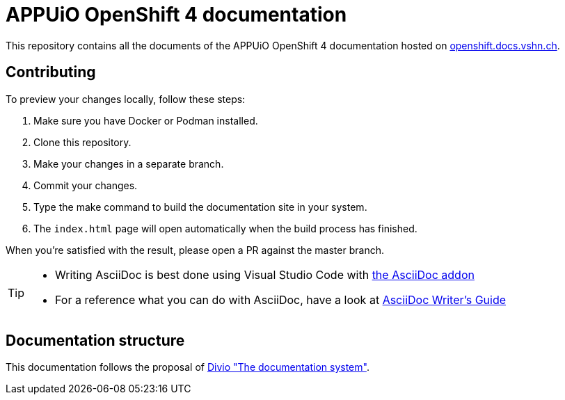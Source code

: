 = APPUiO OpenShift 4 documentation

This repository contains all the documents of the APPUiO OpenShift 4 documentation hosted on https://openshift.docs.vshn.ch[openshift.docs.vshn.ch].

== Contributing

To preview your changes locally, follow these steps:

. Make sure you have Docker or Podman installed.
. Clone this repository.
. Make your changes in a separate branch.
. Commit your changes.
. Type the make command to build the documentation site in your system.
. The `index.html` page will open automatically when the build process has finished.

When you're satisfied with the result, please open a PR against the master branch.

[TIP]
====
* Writing AsciiDoc is best done using Visual Studio Code with https://github.com/asciidoctor/asciidoctor-vscode[the AsciiDoc addon]
* For a reference what you can do with AsciiDoc, have a look at https://asciidoctor.org/docs/asciidoc-writers-guide/[AsciiDoc Writer’s Guide]
====

== Documentation structure

This documentation follows the proposal of https://documentation.divio.com/[Divio "The documentation system"].
